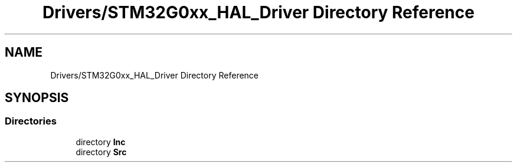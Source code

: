 .TH "Drivers/STM32G0xx_HAL_Driver Directory Reference" 3 "Version 1.0.0" "Radar" \" -*- nroff -*-
.ad l
.nh
.SH NAME
Drivers/STM32G0xx_HAL_Driver Directory Reference
.SH SYNOPSIS
.br
.PP
.SS "Directories"

.in +1c
.ti -1c
.RI "directory \fBInc\fP"
.br
.ti -1c
.RI "directory \fBSrc\fP"
.br
.in -1c
